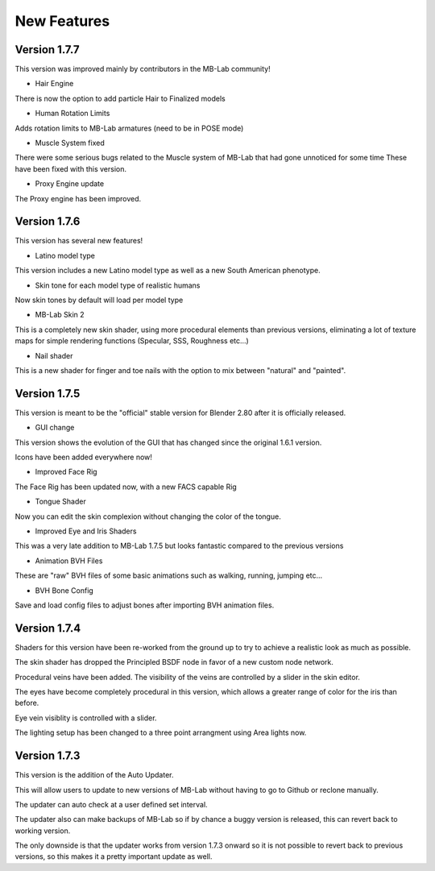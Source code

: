 New Features
============

=============
Version 1.7.7
=============

This version was improved mainly by contributors in the MB-Lab community!

* Hair Engine

There is now the option to add particle Hair to Finalized models

* Human Rotation Limits

Adds rotation limits to MB-Lab armatures (need to be in POSE mode)

* Muscle System fixed

There were some serious bugs related to the Muscle system of MB-Lab that had gone unnoticed for some time
These have been fixed with this version.

* Proxy Engine update

The Proxy engine has been improved. 

=============
Version 1.7.6
=============

This version has several new features!

* Latino model type

This version includes a new Latino model type as well as a new South American phenotype.

.. image:: images/latino_render_01.png

* Skin tone for each model type of realistic humans

Now skin tones by default will load per model type

.. image:: images/skin_tone_002.png

* MB-Lab Skin 2

This is a completely new skin shader, using more procedural elements than previous versions, eliminating a lot of texture maps for simple rendering functions (Specular, SSS, Roughness etc...)

.. image:: images/new_skin_shader.png

* Nail shader

This is a new shader for finger and toe nails with the option to mix between "natural" and "painted".


=============
Version 1.7.5
=============

This version is meant to be the "official" stable version for Blender 2.80 after it is officially released.

* GUI change

This version shows the evolution of the GUI that has changed since the original 1.6.1 version.

Icons have been added everywhere now!

.. image:: images/GUI_175.png

* Improved Face Rig

The Face Rig has been updated now, with a new FACS capable Rig



* Tongue Shader

Now you can edit the skin complexion without changing the color of the tongue.

.. image:: images/tongue_001.png

* Improved Eye and Iris Shaders

This was a very late addition to MB-Lab 1.7.5 but looks fantastic compared to the previous versions

.. image:: images/new_eyes_04.png

* Animation BVH Files

These are "raw" BVH files of some basic animations such as walking, running, jumping etc...

* BVH Bone Config

Save and load config files to adjust bones after importing BVH animation files.

.. image:: images/bone_offset_01.png


=============
Version 1.7.4
=============

Shaders for this version have been re-worked from the ground up to try to achieve a realistic look as much as possible.

The skin shader has dropped the Principled BSDF node in favor of a new custom node network.

Procedural veins have been added. The visibility of the veins are controlled by a slider in the skin editor.

The eyes have become completely procedural in this version, which allows a greater range of color for the iris than before.

Eye vein visiblity is controlled with a slider.

The lighting setup has been changed to a three point arrangment using Area lights now.


=============
Version 1.7.3
=============

This version is the addition of the Auto Updater.

.. image:: images/auto_updater_173.png

This will allow users to update to new versions of MB-Lab without having to go to Github or reclone manually.

The updater can auto check at a user defined set interval.

The updater also can make backups of MB-Lab so if by chance a buggy version is released, this can revert back to working version.

The only downside is that the updater works from version 1.7.3 onward so it is not possible to revert back to previous versions, so this makes it a pretty important update as well.
